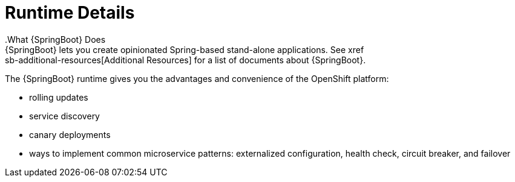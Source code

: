 = Runtime Details
//https://projects.spring.io/spring-boot/
.What {SpringBoot} Does
{SpringBoot} lets you create opinionated Spring-based stand-alone applications. See xref:sb-additional-resources[Additional Resources] for a list of documents about {SpringBoot}.

The {SpringBoot} runtime gives you the advantages and convenience of the OpenShift platform:

* rolling updates
* service discovery
* canary deployments
* ways to implement common microservice patterns: externalized configuration, health check, circuit breaker, and failover
